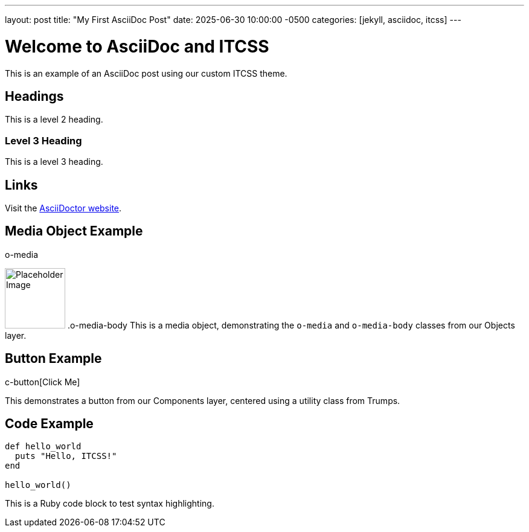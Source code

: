 ---
layout: post
title: "My First AsciiDoc Post"
date: 2025-06-30 10:00:00 -0500
categories: [jekyll, asciidoc, itcss]
---

= Welcome to AsciiDoc and ITCSS

This is an example of an AsciiDoc post using our custom ITCSS theme.

== Headings

This is a level 2 heading.

=== Level 3 Heading

This is a level 3 heading.

== Links

Visit the link:https://asciidoctor.org/[AsciiDoctor website].

== Media Object Example

.o-media
image:https://via.placeholder.com/100[alt=Placeholder Image,width=100,height=100]
.o-media-body
This is a media object, demonstrating the `o-media` and `o-media-body` classes from our Objects layer.

== Button Example

.u-text-center
.c-button[Click Me]

This demonstrates a button from our Components layer, centered using a utility class from Trumps.

== Code Example

[source,ruby]
----
def hello_world
  puts "Hello, ITCSS!"
end

hello_world()
----

This is a Ruby code block to test syntax highlighting.
